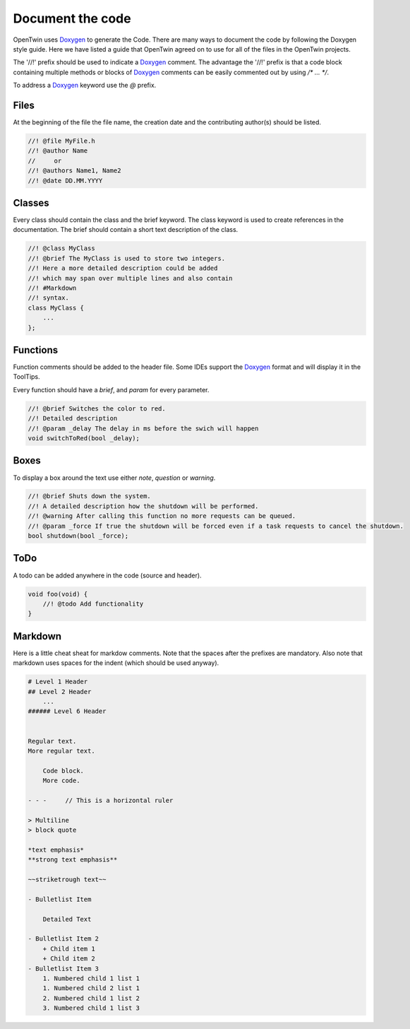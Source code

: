 .. _document_the_code:

Document the code
=================

OpenTwin uses `Doxygen <https://www.doxygen.nl/manual/index.html>`_ to generate the Code.
There are many ways to document the code by following the Doxygen style guide.
Here we have listed a guide that OpenTwin agreed on to use for all of the files in the OpenTwin projects.

The '//!' prefix should be used to indicate a `Doxygen <https://www.doxygen.nl/manual/index.html>`_ comment.
The advantage the '//!' prefix is that a code block containing multiple methods or blocks of `Doxygen <https://www.doxygen.nl/manual/index.html>`_ comments can be easily commented out by using `/* ... */`.

To address a `Doxygen <https://www.doxygen.nl/manual/index.html>`_ keyword use the `@` prefix.

Files
-----

At the beginning of the file the file name, the creation date and the contributing author(s) should be listed.

.. code:: c++

    //! @file MyFile.h
    //! @author Name
    //     or
    //! @authors Name1, Name2
    //! @date DD.MM.YYYY

Classes
-------

Every class should contain the class and the brief keyword.
The class keyword is used to create references in the documentation.
The brief should contain a short text description of the class.

.. code:: c++

    //! @class MyClass
    //! @brief The MyClass is used to store two integers.
    //! Here a more detailed description could be added
    //! which may span over multiple lines and also contain
    //! #Markdown
    //! syntax.
    class MyClass {
        ...
    };

Functions
---------

Function comments should be added to the header file.
Some IDEs support the `Doxygen <https://www.doxygen.nl/manual/index.html>`_ format and will display it in the ToolTips.

Every function should have a `\brief`, and `\param` for every parameter.

.. code:: c++

    //! @brief Switches the color to red.
    //! Detailed description
    //! @param _delay The delay in ms before the swich will happen
    void switchToRed(bool _delay);

Boxes
-----

To display a box around the text use either `\note`, `\question` or `\warning`.

.. code:: c++

    //! @brief Shuts down the system.
    //! A detailed description how the shutdown will be performed.
    //! @warning After calling this function no more requests can be queued.
    //! @param _force If true the shutdown will be forced even if a task requests to cancel the shutdown.
    bool shutdown(bool _force);

ToDo
----

A todo can be added anywhere in the code (source and header).

.. code:: c++

    void foo(void) {
        //! @todo Add functionality
    }



Markdown
--------

Here is a little cheat sheat for markdow comments.
Note that the spaces after the prefixes are mandatory.
Also note that markdown uses spaces for the indent (which should be used anyway).

.. code::

    # Level 1 Header
    ## Level 2 Header
        ...
    ###### Level 6 Header


    Regular text.
    More regular text.
    
        Code block.
        More code.

    - - -     // This is a horizontal ruler

    > Multiline
    > block quote

    *text emphasis*
    **strong text emphasis**

    ~~striketrough text~~

    - Bulletlist Item

        Detailed Text

    - Bulletlist Item 2
        + Child item 1
        + Child item 2
    - Bulletlist Item 3
        1. Numbered child 1 list 1
        1. Numbered child 2 list 1
        2. Numbered child 1 list 2
        3. Numbered child 1 list 3


